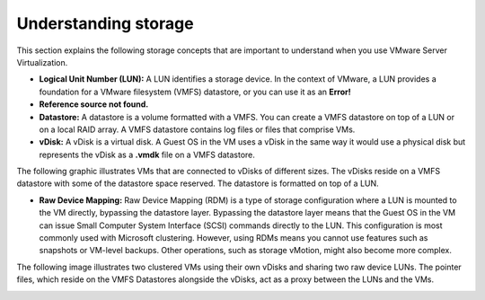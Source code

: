 .. _understanding-storage:



=====================
Understanding storage
=====================

This section explains the following storage concepts that are important to
understand when you use VMware Server Virtualization.

* **Logical Unit Number (LUN):** A LUN identifies a storage device. In the context of VMware, a LUN provides a foundation for a VMware filesystem (VMFS) datastore, or you can use it as an **Error!**
* **Reference source not found.**
* **Datastore:** A datastore is a volume formatted with a VMFS. You can create a VMFS datastore on top of a LUN or on a local RAID array. A VMFS datastore contains log files or files that comprise VMs.

* **vDisk:** A vDisk is a virtual disk. A Guest OS in the VM uses a vDisk in the same way it would use a physical disk but represents the vDisk as a **.vmdk** file on a VMFS datastore.

The following graphic illustrates VMs that are connected to vDisks of
different sizes. The vDisks reside on a VMFS datastore with some of the
datastore space reserved. The datastore is formatted on top of a LUN.

.. image:: Picture2.png

* **Raw Device Mapping:** Raw Device Mapping (RDM) is a type of storage configuration where a LUN is mounted to the VM directly, bypassing the datastore layer. Bypassing the datastore layer means that the Guest OS in the VM can issue Small Computer System Interface (SCSI) commands directly to the LUN. This configuration is most commonly used with Microsoft clustering. However, using RDMs means you cannot use features such as snapshots or VM-level backups. Other operations, such as storage vMotion, might also become more complex.

The following image illustrates two clustered VMs using their own vDisks
and sharing two raw device LUNs. The pointer files, which reside on the
VMFS Datastores alongside the vDisks, act as a proxy between the LUNs and
the VMs.

.. image:: Picture3.png 






